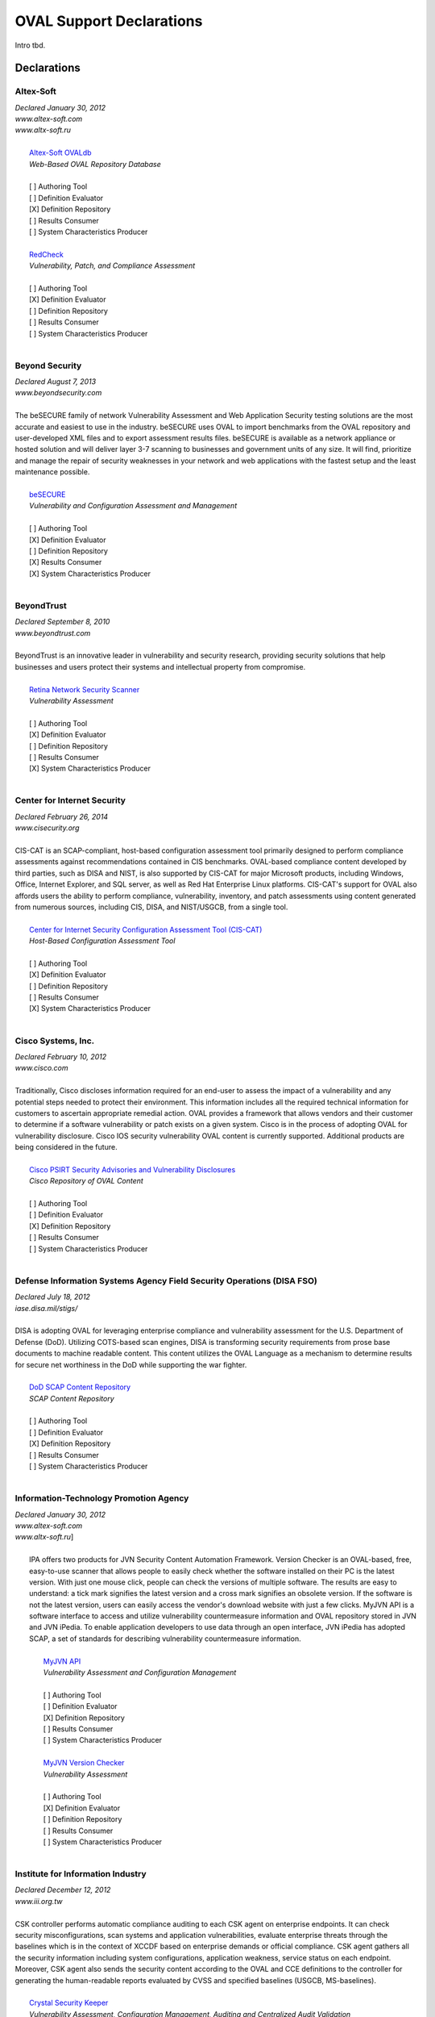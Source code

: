 .. _oval-support-declarations:

OVAL Support Declarations
=========================

Intro tbd.

Declarations
------------

Altex-Soft
^^^^^^^^^^

| *Declared January 30, 2012*
| *www.altex-soft.com*
| *www.altx-soft.ru*
|
|   `Altex-Soft OVALdb <https://ovaldb.altx-soft.ru/>`_
|   *Web-Based OVAL Repository Database*
|
|   [ ] Authoring Tool
|   [ ] Definition Evaluator
|   [X] Definition Repository
|   [ ] Results Consumer
|   [ ] System Characteristics Producer
|
|   `RedCheck <https://www.redcheck.ru/>`_
|   *Vulnerability, Patch, and Compliance Assessment*
|
|   [ ] Authoring Tool
|   [X] Definition Evaluator
|   [ ] Definition Repository
|   [ ] Results Consumer
|   [ ] System Characteristics Producer
|


Beyond Security
^^^^^^^^^^^^^^^

| *Declared August 7, 2013*
| *www.beyondsecurity.com*
|
| The beSECURE family of network Vulnerability Assessment and Web Application Security testing solutions are the most accurate and easiest to use in the industry. beSECURE uses OVAL to import benchmarks from the OVAL repository and user-developed XML files and to export assessment results files. beSECURE is available as a network appliance or hosted solution and will deliver layer 3-7 scanning to businesses and government units of any size. It will find, prioritize and manage the repair of security weaknesses in your network and web applications with the fastest setup and the least maintenance possible.
|
|   `beSECURE <https://www.beyondsecurity.com/avds.html>`_
|   *Vulnerability and Configuration Assessment and Management*
|
|   [ ] Authoring Tool
|   [X] Definition Evaluator
|   [ ] Definition Repository
|   [X] Results Consumer
|   [X] System Characteristics Producer
|


BeyondTrust
^^^^^^^^^^^

| *Declared September 8, 2010*
| *www.beyondtrust.com*
|
| BeyondTrust is an innovative leader in vulnerability and security research, providing security solutions that help businesses and users protect their systems and intellectual property from compromise.
|
|   `Retina Network Security Scanner <https://www.beyondtrust.com/products/retina-network-security-scanner/>`_
|   *Vulnerability Assessment*
|
|   [ ] Authoring Tool
|   [X] Definition Evaluator
|   [ ] Definition Repository
|   [ ] Results Consumer
|   [X] System Characteristics Producer
|


Center for Internet Security
^^^^^^^^^^^^^^^^^^^^^^^^^^^^

| *Declared February 26, 2014*
| *www.cisecurity.org*
|
| CIS-CAT is an SCAP-compliant, host-based configuration assessment tool primarily designed to perform compliance assessments against recommendations contained in CIS benchmarks. OVAL-based compliance content developed by third parties, such as DISA and NIST, is also supported by CIS-CAT for major Microsoft products, including Windows, Office, Internet Explorer, and SQL server, as well as Red Hat Enterprise Linux platforms. CIS-CAT's support for OVAL also affords users the ability to perform compliance, vulnerability, inventory, and patch assessments using content generated from numerous sources, including CIS, DISA, and NIST/USGCB, from a single tool.
|
|   `Center for Internet Security Configuration Assessment Tool (CIS-CAT) <https://www.cisecurity.org/cis-benchmarks/#cis-cat>`_
|   *Host-Based Configuration Assessment Tool*
|
|   [ ] Authoring Tool
|   [X] Definition Evaluator
|   [ ] Definition Repository
|   [ ] Results Consumer
|   [X] System Characteristics Producer
|


Cisco Systems, Inc.
^^^^^^^^^^^^^^^^^^^

| *Declared February 10, 2012*
| *www.cisco.com*
|
| Traditionally, Cisco discloses information required for an end-user to assess the impact of a vulnerability and any potential steps needed to protect their environment. This information includes all the required technical information for customers to ascertain appropriate remedial action. OVAL provides a framework that allows vendors and their customer to determine if a software vulnerability or patch exists on a given system. Cisco is in the process of adopting OVAL for vulnerability disclosure. Cisco IOS security vulnerability OVAL content is currently supported. Additional products are being considered in the future.
|
|   `Cisco PSIRT Security Advisories and Vulnerability Disclosures <https://tools.cisco.com/security/center/publicationListing.x>`_
|   *Cisco Repository of OVAL Content*
|
|   [ ] Authoring Tool
|   [ ] Definition Evaluator
|   [X] Definition Repository
|   [ ] Results Consumer
|   [ ] System Characteristics Producer
|


Defense Information Systems Agency Field Security Operations (DISA FSO)
^^^^^^^^^^^^^^^^^^^^^^^^^^^^^^^^^^^^^^^^^^^^^^^^^^^^^^^^^^^^^^^^^^^^^^^

| *Declared July 18, 2012*
| *iase.disa.mil/stigs/*
|
| DISA is adopting OVAL for leveraging enterprise compliance and vulnerability assessment for the U.S. Department of Defense (DoD). Utilizing COTS-based scan engines, DISA is transforming security requirements from prose base documents to machine readable content. This content utilizes the OVAL Language as a mechanism to determine results for secure net worthiness in the DoD while supporting the war fighter.
|
|   `DoD SCAP Content Repository <https://iase.disa.mil/stigs/scap/Pages/index.aspx>`_
|   *SCAP Content Repository*
|
|   [ ] Authoring Tool
|   [ ] Definition Evaluator
|   [X] Definition Repository
|   [ ] Results Consumer
|   [ ] System Characteristics Producer
|


Information-Technology Promotion Agency
^^^^^^^^^^^^^^^^^^^^^^^^^^^^^^^^^^^^^^^

| *Declared January 30, 2012*
| *www.altex-soft.com*
| *www.altx-soft.ru*]
|
|  IPA offers two products for JVN Security Content Automation Framework. Version Checker is an OVAL-based, free, easy-to-use scanner that allows people to easily check whether the software installed on their PC is the latest version. With just one mouse click, people can check the versions of multiple software. The results are easy to understand: a tick mark signifies the latest version and a cross mark signifies an obsolete version. If the software is not the latest version, users can easily access the vendor's download website with just a few clicks. MyJVN API is a software interface to access and utilize vulnerability countermeasure information and OVAL repository stored in JVN and JVN iPedia. To enable application developers to use data through an open interface, JVN iPedia has adopted SCAP, a set of standards for describing vulnerability countermeasure information.
|
|   `MyJVN API <https://ovaldb.altx-soft.ru/>`_
|   *Vulnerability Assessment and Configuration Management*
|
|   [ ] Authoring Tool
|   [ ] Definition Evaluator
|   [X] Definition Repository
|   [ ] Results Consumer
|   [ ] System Characteristics Producer
|
|   `MyJVN Version Checker <https://www.redcheck.ru/>`_
|   *Vulnerability Assessment*
|
|   [ ] Authoring Tool
|   [X] Definition Evaluator
|   [ ] Definition Repository
|   [ ] Results Consumer
|   [ ] System Characteristics Producer
|


Institute for Information Industry
^^^^^^^^^^^^^^^^^^^^^^^^^^^^^^^^^^

| *Declared December 12, 2012*
| *www.iii.org.tw*
|
| CSK controller performs automatic compliance auditing to each CSK agent on enterprise endpoints. It can check security misconfigurations, scan systems and application vulnerabilities, evaluate enterprise threats through the baselines which is in the context of XCCDF based on enterprise demands or official compliance. CSK agent gathers all the security information including system configurations, application weakness, service status on each endpoint. Moreover, CSK agent also sends the security content according to the OVAL and CCE definitions to the controller for generating the human-readable reports evaluated by CVSS and specified baselines (USGCB, MS-baselines).
|
|   `Crystal Security Keeper <http://www.iii.org.tw/infor/2012/ctti/crystal/en/csk.html>`_
|   *Vulnerability Assessment, Configuration Management, Auditing and Centralized Audit Validation*
|
|   [ ] Authoring Tool
|   [X] Definition Evaluator
|   [X] Definition Repository
|   [P] Results Consumer
|   [ ] System Characteristics Producer
|


Joval
^^^^^

| *Declared February 26, 2014*
| *www.jovalcm.com*
|
|   `Joval Continuous Monitoring <https://jovalcm.com/>`_
|   *Open Source, Java-based OVAL Definition Interpreter*
|
|   [ ] Authoring Tool
|   [X] Definition Evaluator
|   [ ] Definition Repository
|   [ ] Results Consumer
|   [X] System Characteristics Producer
|


Nakamura Akihito
^^^^^^^^^^^^^^^^

| *Declared January 14, 2011*
| *github.com/nakamura5akihito*
| *formerly under AIST at www.aist.go.jp*
|
| SIX OVAL is a free and open-source Java class library to build enterprise compliance/vulnerability management applications. The main parts are OVAL domain model and object-XML/object-RDB data mapping. It also provides off-the-shelf server/client components including a repository of definitions and results at the central server, which can be searched from and posted to via a web service connection from any number of clients. The client is capable of getting definitions from the repository, evaluating the content on the local host, and reporting the results back to the central server.
|
|   `SIX OVAL <https://github.com/nakamura5akihito/six-oval>`_
|   *Enterprise Compliance/Vulnerability Management*
|
|   [ ] Authoring Tool
|   [X] Definition Evaluator
|   [ ] Definition Repository
|   [ ] Results Consumer
|   [ ] System Characteristics Producer
|


New Net Technologies, Ltd.
^^^^^^^^^^^^^^^^^^^^^^^^^^

| *Declared May 30, 2014*
| *www.nntws.com*
|
| NNT Change Tracker Enterprise provides continuous protection against known and emerging cyber security threats in an easy to use solution. NNT Change Tracker leverages OVAL Definitions to provide vulnerability and compliance assessments for a wide-range of platforms and devices. Options provided for both agent-based and agentless vulnerability scans of a wide range of database systems, operating systems, appliances and network devices. NNT Change Tracker is also a CIS Certified Vendor Product for CIS Benchmark Checklist validation.
|
|   `NNT Change Tracker <https://www.newnettechnologies.com/change-tracker-gen-7.html>`_
|   *Vulnerability and Compliance Assessment and Management, Host-Based Intrusion Detection*
|
|   [ ] Authoring Tool
|   [X] Definition Evaluator
|   [P] Definition Repository
|   [P] Results Consumer
|   [X] System Characteristics Producer
|


OpenVAS
^^^^^^^

| *Declared July 6, 2012*
| *www.openvas.org/*
|
| OpenVAS is a vulnerability management and vulnerability scanning software framework. A feed service allows regular updates of Network Vulnerability Tests (NVTs). The main security scan phase of the application collects security information about each host in the network being scanned. Subsequently, comprehensive OVAL-related processing is possible. This includes exporting system characteristics for the whole network, and applying the applications reporting framework according to OVAL Definitions.
|
|   `OpenVAS <http://www.openvas.org/software.html>`_
|   *Vulnerability Management*
|
|   [ ] Authoring Tool
|   [P] Definition Evaluator
|   [ ] Definition Repository
|   [P] Results Consumer
|   [X] System Characteristics Producer
|


Red Hat, Inc.
^^^^^^^^^^^^^

| *Declared February 10, 2010*
| *www.redhat.com*
|
| Red Hat was a founding board member of the OVAL project and has been publishing OVAL Vulnerability Definitions for Red Hat Enterprise Linux Security Advisories since 2006. This initiative forms part of our commitment to make the deployment of security ubiquitous through the use of industry-wide standards.
|
|   `Red Hat Security Advisories <https://www.redhat.com/security/data/oval/>`_
|   *OVAL Definition Repository*
|
|   [ ] Authoring Tool
|   [ ] Definition Evaluator
|   [X] Definition Repository
|   [ ] Results Consumer
|   [ ] System Characteristics Producer
|


Resolver
^^^^^^^^

| *Declared February 26, 2014*
| *www.resolver.com*
|
| In order to promote open standards and leveraging existing tools already deployed as authoritative sources of risk, threat, security, governance, and compliance audit details, Resolver's big data risk management software platform, Resolver RiskVision, consumes OVAL Definitions, OVAL Results, and OVAL System Characteristics via its user interface or via data connectors. As a consumer of OVAL attributes, RiskVision supports OVAL 5.10.1 and prior versions. In addition, RiskVision accommodates SCAP in its 'XCCDF and OVAL' import tool.
|
|   `Resolver RiskVision <https://www.resolver.com/risk-vision-information-security-software/>`_
|   *Big Data Risk Management Software*
|
|   [ ] Authoring Tool
|   [ ] Definition Evaluator
|   [ ] Definition Repository
|   [X] Results Consumer
|   [ ] System Characteristics Producer
|


SecPod Technologies
^^^^^^^^^^^^^^^^^^^

| *Declared December 10, 2010*
| *www.secpod.com*
|
| SecPod is an information security research and development company offering services in the area of threat detection and management. SecPod supports OVAL, an open standard to provide security automation. SecPod SCAP Feed is a service providing Vulnerability, Inventory, Compliance, and Patch definitions covering majority of the CVE's for various operating systems, enterprise servers, and applications. The feed, also hosted as a repository, is backed with professional support, can be integrated into vendor products, and also consumed by end users. SecPod Saner is a light-weight, easy-to-use enterprise grade vulnerability mitigation software that proactively assesses and secures endpoint systems. SecPod Saner adopts OVAL natively consuming the SCAP feed from the SecPod SCAP Repo content repository.
|
|   `SecPod SCAP Feed <http://www.scaprepo.com/>`_
|   *OVAL Repository*
|
|   [ ] Authoring Tool
|   [ ] Definition Evaluator
|   [X] Definition Repository
|   [ ] Results Consumer
|   [ ] System Characteristics Producer
|
|   `SecPod Saner <https://www.secpod.com/saner-endpoint-security-platform.html>`_
|   *Vulnerability Management*
|
|   [ ] Authoring Tool
|   [X] Definition Evaluator
|   [ ] Definition Repository
|   [ ] Results Consumer
|   [X] System Characteristics Producer
|


SPAWAR Systems Center Atlantic
^^^^^^^^^^^^^^^^^^^^^^^^^^^^^^

| *Declared February 25, 2010*
| *www.public.navy.mil/spawar/Atlantic/*
|
| The SCAP Compliance Checker has adopted OVAL as part of the FDCC Scanner capabilities of SCAP Validation Program. SCAP Compliance Checker is able to process all four of OVAL's schemas: the Definitions schema, the System Characteristics schema, the Results schema and the Variables schema. SCAP Compliance Checker processes the XCCDF content of a SCAP stream and extracts any variables that need to be imported into the OVAL engine. It then creates an XML file using the OVAL Variables schema that contains these variables. The OVAL engine later uses this file during OVAL processing. By using the industry standard OVAL schemas, SCAP Compliance Checker can share data with any tool that understands OVAL.
|
|   `SCAP Compliance Checker <https://www.public.navy.mil/spawar/Atlantic/Technology/Pages/SCAP.aspx>`_
|   *OVAL Definition Evaluator*
|
|   [ ] Authoring Tool
|   [X] Definition Evaluator
|   [ ] Definition Repository
|   [ ] Results Consumer
|   [X] System Characteristics Producer
|


SUSE
^^^^

| *Declared February 28, 2014*
| *www.secpod.com*
|
| Our customers need an index of fixed security incidents indexed by product, RPM package name, and version for use in their security compliance checking. As they are using a wide range of checking tools inventing a new format would have caused unnecessary work on all sides. We have chosen to use the OVAL format for publishing this data, which is in our eyes the accepted industry standard format for this purpose.
|
|   `SUSE Linux Enterprise OVAL Information <http://ftp.suse.com/pub/projects/security/oval/>`_
|   *Database*
|
|   [ ] Authoring Tool
|   [ ] Definition Evaluator
|   [X] Definition Repository
|   [ ] Results Consumer
|   [ ] System Characteristics Producer
|
|   `SUSE Manager 1.7 <https://www.suse.com/products/suse-manager/>`_
|   *Linux Patch and Configuration Management*
|
|   [ ] Authoring Tool
|   [X] Definition Evaluator
|   [ ] Definition Repository
|   [X] Results Consumer
|   [X] System Characteristics Producer
|


ToolsWatch
^^^^^^^^^^

| *Declared April 14, 2015*
| *http://www.toolswatch.org/*
|
| SSA (Security System Analyzer) is free non-intrusive OVAL/XCCDF host-based security analyzer and compliance tool. It introduces a new simplified way to rely on open standards such OVAL and XCCDF to report compliance issues. SSA has adopted the OVAL standard as part of its vulnerability validation process. As a result, SSA consumes the Definitions and solely relies on the OVAL and XCCDF interpreters. vFeed provides a full aggregated, cross-linked and standardized Vulnerability Database based on CVE and standards such as OVAL, CPE, CWE, CAPEC, CVSS etc. Therefore, it introduces a new simplified XML format that expands the vulnerability coverage and correlation around the CVE. vFeed has adopted the OVAL as part of its correlation and aggregation capability. As a result, vFeed consumes the OVAL XML definitions, extract and map variables to expand the CVEs data.
|
|   `SSA - Security System Analyzer <https://code.google.com/p/ssa/>`_
|   *Security Scanner and Compliance Assessment Software*
|
|   [X] Authoring Tool
|   [X] Definition Evaluator
|   [ ] Definition Repository
|   [X] Results Consumer
|   [X] System Characteristics Producer
|
|   `vFeed API and Vulnerability Database Community <https://github.com/toolswatch/vFeed>`_
|   *Vulnerability and Threats Database*
|
|   [ ] Authoring Tool
|   [ ] Definition Evaluator
|   [X] Definition Repository
|   [X] Results Consumer
|   [ ] System Characteristics Producer
|


Tripwire, Inc.
^^^^^^^^^^^^^^

| *Declared October 19, 2010*
| *http://www.tripwire.com/*
|
| Tripwire provides a comprehensive suite of file integrity, policy compliance, and log and event management solutions. Tripwire Enterprise automates change detection and misconfiguration correction to reduce risk of exploits and breaches. Tripwire Enterprise provides SCAP functionality that includes the ability to process OVAL content.
|
|   `Tripwire Enterprise <http://www.tripwire.com/it-security-software/scm/tripwire-enterprise/>`_
|   *Security Configuration Management*
|
|   [ ] Authoring Tool
|   [X] Definition Evaluator
|   [ ] Definition Repository
|   [X] Results Consumer
|   [X] System Characteristics Producer
|


VMware
^^^^^^

| *http://www.vmware.com/*
|
|   `Enhanced SCAP Content Editor <https://labs.vmware.com/flings/vmware-modified-enhanced-scap-content-editor>`_
|   *OVAL Authoring Tool*
|
|   [X] Authoring Tool
|   [ ] Definition Evaluator
|   [ ] Definition Repository
|   [ ] Results Consumer
|   [ ] System Characteristics Producer
|

Updating the List
-----------------

To add to, remove from, or edit this list, please submit a pull request.